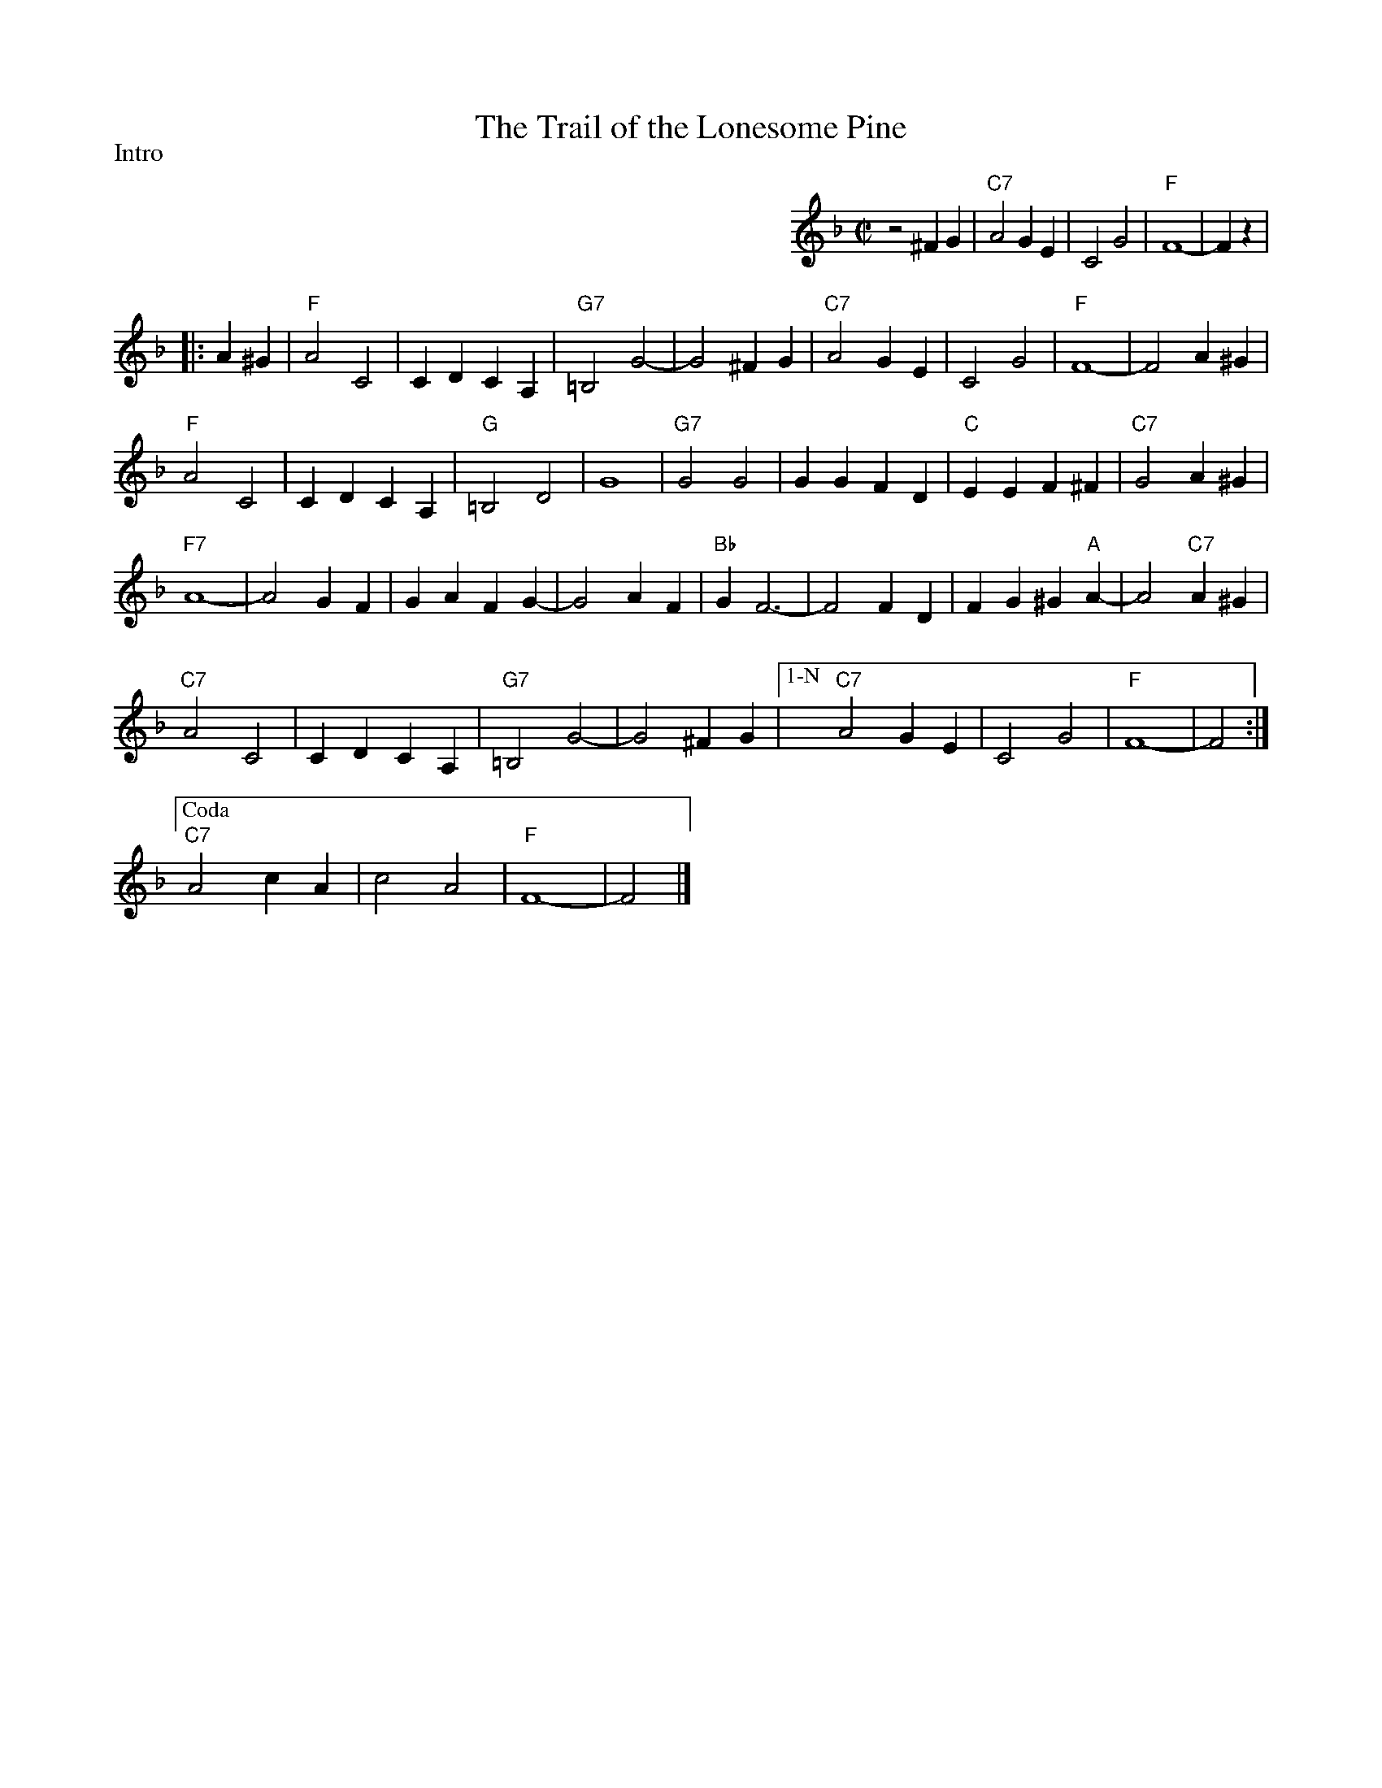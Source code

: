 X:1
T: Trail of the Lonesome Pine, The
I:
%C: S-T
M: C|
Z:
R: square
P: Intro
K: F
%%indent 400
z4 ^F2G2| "C7"A4 G2E2| C4 G4| "F"F8-| F2z2 |
|:A2^G2| \
"F"A4 C4| C2D2 C2A,2| "G7"=B,4 G4-| G4 ^F2G2| "C7"A4 G2E2| C4 G4| "F"F8-| F4 A2^G2|
"F"A4 C4| C2D2 C2A,2| "G"=B,4 D4| G8| "G7"G4 G4| G2G2 F2D2| "C"E2E2 F2^F2| "C7"G4 A2^G2|
"F7"A8-| A4 G2F2| G2A2 F2G2-| G4 A2F2| "Bb"G2 F6-| F4 F2D2| F2G2 ^G2"A"A2-| A4 "C7"A2^G2|
%%vskip 5pt
"C7"A4 C4| C2D2 C2A,2| "G7"=B,4 G4-| G4 ^F2G2 |["1-N" \
  "C7"A4 G2E2| C4 G4| "F"F8-| F4 :|
%
%%vskip 4pt
%%staffwidth     9cm
["Coda" "C7"A4 c2A2| c4 A4| "F"F8-| F4 |]
